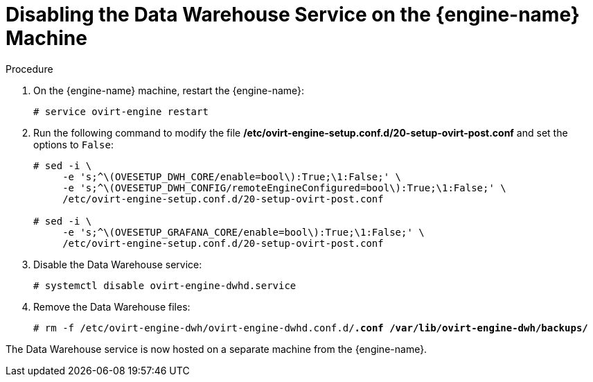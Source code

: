 :_content-type: PROCEDURE
[id="proc-disabling-the-data-warehouse-service"]
= Disabling the Data Warehouse Service on the {engine-name} Machine

.Procedure

. On the {engine-name} machine, restart the {engine-name}:
+
[source,terminal,subs="normal"]
----
# service ovirt-engine restart
----

. Run the following command to modify the file */etc/ovirt-engine-setup.conf.d/20-setup-ovirt-post.conf* and set the options to `False`:
+
[source,terminal,subs="normal"]
----
# sed -i \
     -e 's;^\(OVESETUP_DWH_CORE/enable=bool\):True;\1:False;' \
     -e 's;^\(OVESETUP_DWH_CONFIG/remoteEngineConfigured=bool\):True;\1:False;' \
     /etc/ovirt-engine-setup.conf.d/20-setup-ovirt-post.conf

# sed -i \
     -e 's;^\(OVESETUP_GRAFANA_CORE/enable=bool\):True;\1:False;' \
     /etc/ovirt-engine-setup.conf.d/20-setup-ovirt-post.conf
----

. Disable the Data Warehouse service:
+
[source,terminal,subs="normal"]
----
# systemctl disable ovirt-engine-dwhd.service
----

. Remove the Data Warehouse files:
+
[source,terminal,subs="normal"]
----
# rm -f /etc/ovirt-engine-dwh/ovirt-engine-dwhd.conf.d/*.conf /var/lib/ovirt-engine-dwh/backups/*
----

The Data Warehouse service is now hosted on a separate machine from the {engine-name}.
